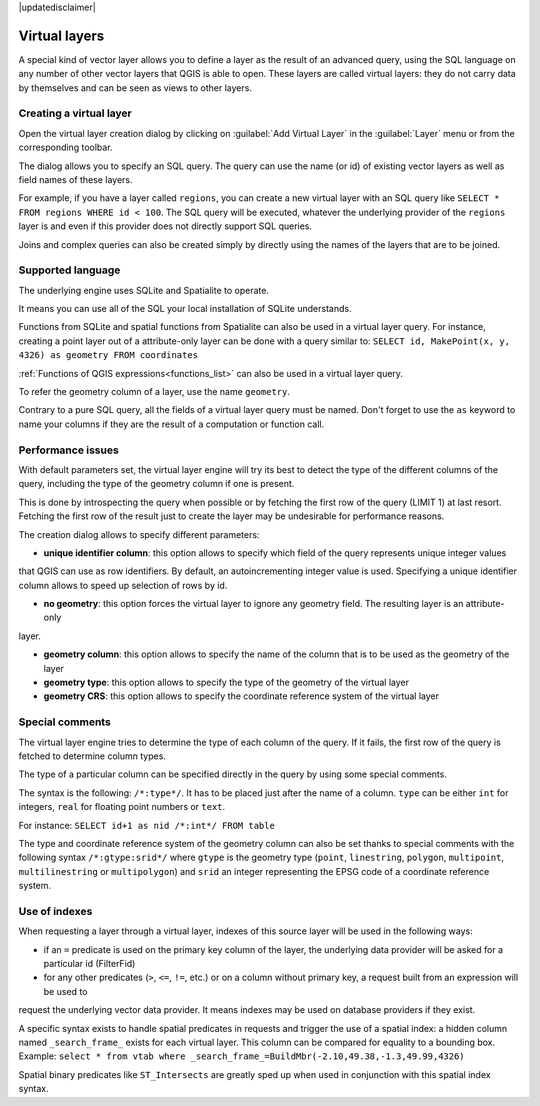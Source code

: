 |updatedisclaimer|

.. index:: Virtual_Layers

.. _vector_virtual_layers:

Virtual layers
==============

A special kind of vector layer allows you to define a layer as the result of an
advanced query, using the SQL language on any number of other vector layers that
QGIS is able to open. These layers are called virtual layers: they do not carry
data by themselves and can be seen as views to other layers.

Creating a virtual layer
------------------------

Open the virtual layer creation dialog by clicking on :guilabel:`Add Virtual Layer` in the :guilabel:`Layer` menu
or from the corresponding toolbar.

The dialog allows you to specify an SQL query. The query can use the name (or id) of existing vector layers as well
as field names of these layers.

For example, if you have a layer called ``regions``, you can create a new virtual layer with an SQL query like
``SELECT * FROM regions WHERE id < 100``.
The SQL query will be executed, whatever the underlying provider of the ``regions`` layer is and even if this provider
does not directly support SQL queries.

Joins and complex queries can also be created simply by directly using the names of the layers that are to be joined.

Supported language
------------------

The underlying engine uses SQLite and Spatialite to operate.

It means you can use all of the SQL your local installation of SQLite understands.

Functions from SQLite and spatial functions from Spatialite
can also be used in a virtual layer query. For instance, creating a point layer out of a attribute-only layer can be done
with a query similar to:
``SELECT id, MakePoint(x, y, 4326) as geometry FROM coordinates``

:ref:`Functions of QGIS expressions<functions_list>` can also be used in a virtual layer query.

To refer the geometry column of a layer, use the name ``geometry``.

Contrary to a pure SQL query, all the fields of a virtual layer query must be named. Don't forget to use the ``as`` keyword
to name your columns if they are the result of a computation or function call.

Performance issues
------------------

With default parameters set, the virtual layer engine will try its best to detect the type of the different columns of
the query, including the type of the geometry column if one is present.

This is done by introspecting the query when possible or by fetching the first row of the query (LIMIT 1) at last resort.
Fetching the first row of the result just to create the layer may be undesirable for performance reasons.

The creation dialog allows to specify different parameters:

- **unique identifier column**: this option allows to specify which field of the query represents unique integer values
that QGIS can use as row identifiers. By default, an autoincrementing integer value is used. Specifying a unique identifier
column allows to speed up selection of rows by id.

- **no geometry**: this option forces the virtual layer to ignore any geometry field. The resulting layer is an attribute-only
layer.

- **geometry column**: this option allows to specify the name of the column that is to be used as the geometry of the layer

- **geometry type**: this option allows to specify the type of the geometry of the virtual layer

- **geometry CRS**: this option allows to specify the coordinate reference system of the virtual layer

Special comments
----------------

The virtual layer engine tries to determine the type of each column of the query. If it fails, the first row of the query is fetched
to determine column types.

The type of a particular column can be specified directly in the query by using some special comments.

The syntax is the following: ``/*:type*/``. It has to be placed just after the name of a column. ``type`` can be either ``int`` for integers,
``real`` for floating point numbers or ``text``.

For instance:
``SELECT id+1 as nid /*:int*/ FROM table``

The type and coordinate reference system of the geometry column can also be set thanks to special comments with the following syntax
``/*:gtype:srid*/`` where ``gtype`` is the geometry type (``point``, ``linestring``, ``polygon``, ``multipoint``, ``multilinestring``
or ``multipolygon``) and ``srid`` an integer representing the EPSG code of a coordinate reference system.

Use of indexes
--------------

When requesting a layer through a virtual layer, indexes of this source layer will be used in the following ways:

- if an ``=`` predicate is used on the primary key column of the layer, the underlying data provider will be asked for a particular id (FilterFid)

- for any other predicates (``>``, ``<=``, ``!=``, etc.) or on a column without primary key, a request built from an expression will be used to
request the underlying vector data provider. It means indexes may be used on database providers if they exist.

A specific syntax exists to handle spatial predicates in requests and trigger the use of a spatial index: a hidden column named ``_search_frame_``
exists for each virtual layer. This column can be compared for equality to a bounding box. Example:
``select * from vtab where _search_frame_=BuildMbr(-2.10,49.38,-1.3,49.99,4326)``

Spatial binary predicates like ``ST_Intersects`` are greatly sped up when used in conjunction with this spatial index syntax.

